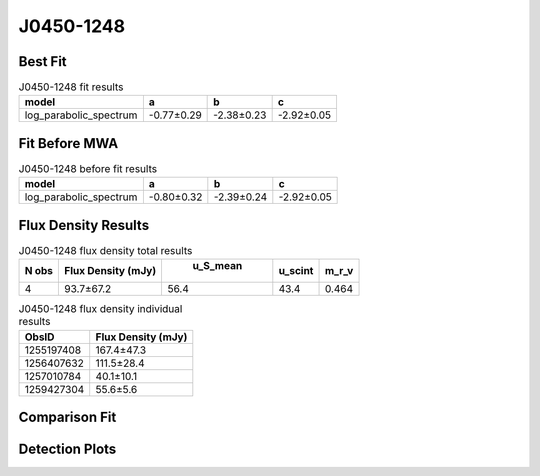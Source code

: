 J0450-1248
==========

Best Fit
--------
.. image:: best_fits/J0450-1248_log_parabolic_spectrum_fit.png
  :width: 800

.. csv-table:: J0450-1248 fit results
   :header: "model","a","b","c"

   "log_parabolic_spectrum","-0.77±0.29","-2.38±0.23","-2.92±0.05"

Fit Before MWA
--------------
.. image:: before_mwa/J0450-1248_log_parabolic_spectrum_fit.png
  :width: 800

.. csv-table:: J0450-1248 before fit results
   :header: "model","a","b","c"

   "log_parabolic_spectrum","-0.80±0.32","-2.39±0.24","-2.92±0.05"


Flux Density Results
--------------------
.. csv-table:: J0450-1248 flux density total results
   :header: "N obs", "Flux Density (mJy)", " u_S_mean", "u_scint", "m_r_v"

   "4",  "93.7±67.2", "56.4", "43.4", "0.464"

.. csv-table:: J0450-1248 flux density individual results
   :header: "ObsID", "Flux Density (mJy)"

    "1255197408", "167.4±47.3"
    "1256407632", "111.5±28.4"
    "1257010784", "40.1±10.1"
    "1259427304", "55.6±5.6"

Comparison Fit
--------------
.. image:: comparison_fits/J0450-1248_comparison_fit.png
  :width: 800

Detection Plots
---------------

.. image:: detection_plots/1255197408_J0450-1248.prepfold.png
  :width: 800

.. image:: on_pulse_plots/1255197408_J0450-1248_100_bins_gaussian_components.png
  :width: 800
.. image:: detection_plots/1256407632_J0450-1248.prepfold.png
  :width: 800

.. image:: on_pulse_plots/1256407632_J0450-1248_100_bins_gaussian_components.png
  :width: 800
.. image:: detection_plots/1257010784_J0450-1248.prepfold.png
  :width: 800

.. image:: on_pulse_plots/1257010784_J0450-1248_128_bins_gaussian_components.png
  :width: 800
.. image:: detection_plots/1259427304_J0450-1248.prepfold.png
  :width: 800

.. image:: on_pulse_plots/1259427304_J0450-1248_1024_bins_gaussian_components.png
  :width: 800